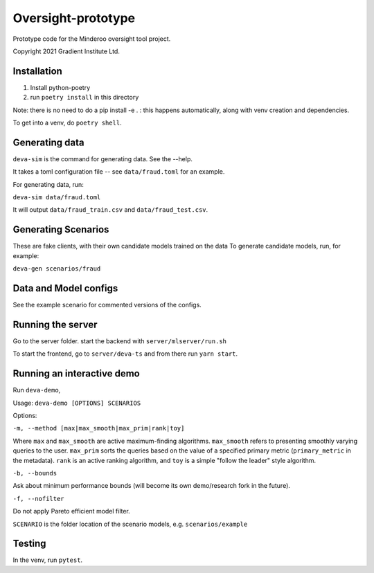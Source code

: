 Oversight-prototype
===================

Prototype code for the Minderoo oversight tool project.

Copyright 2021 Gradient Institute Ltd.


Installation
------------

1. Install python-poetry
2. run ``poetry install`` in this directory

Note: there is no need to do a pip install -e . : this happens automatically, 
along with venv creation and dependencies.

To get into a venv, do ``poetry shell``.

Generating data
---------------

``deva-sim`` is the command for generating data. See the --help.

It takes a toml configuration file -- see ``data/fraud.toml`` for an example.

For generating data, run:

``deva-sim data/fraud.toml``

It will output ``data/fraud_train.csv`` and ``data/fraud_test.csv``.


Generating Scenarios
--------------------

These are fake clients, with their own candidate models trained on the data
To generate candidate models, run, for example:

``deva-gen scenarios/fraud``


Data and Model configs
----------------------

See the example scenario for commented versions of the configs.


Running the server
------------------

Go to the server folder. start the backend with ``server/mlserver/run.sh``

To start the frontend, go to ``server/deva-ts`` and from there run ``yarn
start``.


Running an interactive demo
---------------------------

Run ``deva-demo``,

Usage: ``deva-demo [OPTIONS] SCENARIOS``

Options: 

``-m, --method [max|max_smooth|max_prim|rank|toy]``

Where ``max`` and ``max_smooth`` are active maximum-finding algorithms.
``max_smooth`` refers to presenting smoothly varying queries to the user.
``max_prim`` sorts the queries based on the value of a specified primary metric
(``primary_metric`` in the metadata). ``rank`` is an active ranking algorithm,
and ``toy`` is a simple "follow the leader" style algorithm.

``-b, --bounds``

Ask about minimum performance bounds (will become its own demo/research fork in
the future).

``-f, --nofilter``                  

Do not apply Pareto efficient model filter.

``SCENARIO`` is the folder location of the scenario models, e.g.
``scenarios/example``

Testing
-------

In the venv, run ``pytest``.

